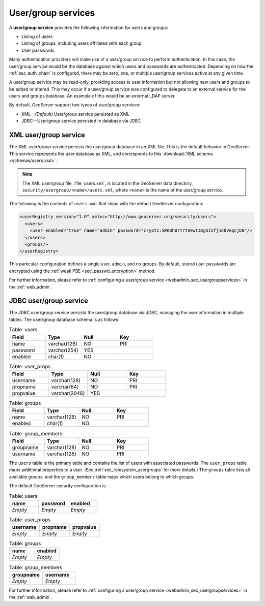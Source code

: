 .. _sec_rolesystem_usergroupservices:

User/group services
===================

A **user/group service** provides the following information for users and groups:

* Listing of users
* Listing of groups, including users affiliated with each group
* User passwords

Many authentication providers will make use of a user/group service to perform authentication. In this case, the user/group service would be the database against which users and passwords are authenticated. Depending on how the :ref:`sec_auth_chain` is configured, there may be zero, one, or multiple user/group services active at any given time.

A user/group service may be read-only, providing access to user information but not allowing new users and groups to be added or altered. This may occur if a user/group service was configured to delegate to an external service for the users and groups database. An example of this would be an external LDAP server.

By default, GeoServer support two types of user/group services:

* XML—*(Default)* User/group service persisted as XML
* JDBC—User/group service persisted in database via JDBC


.. _sec_rolesystem_usergroupxml:

XML user/group service
----------------------

The XML user/group service persists the user/group database in an XML file. This is the default behavior in GeoServer. This service represents the user database as XML, and corresponds to this :download:`XML schema <schemas/users.xsd>`. 

.. note:: 

   The XML user/group file, :file:`users.xml`, is located in the GeoServer data directory, ``security/usergroup/<name>/users.xml``, where ``<name>`` is the name of the user/group service.

The following is the contents of ``users.xml`` that ships with the default GeoServer configuration:

.. code-block:: xml

   <userRegistry version="1.0" xmlns="http://www.geoserver.org/security/users">
     <users>
       <user enabled="true" name="admin" password="crypt1:5WK8hBrtrte9wtImg5i5fjnd8VeqCjDB"/>
     </users>
     <groups/>
   </userRegistry>
  
This particular configuration defines a single user, ``admin``, and no groups. By default, stored user passwords are encrypted using the 
:ref:`weak PBE <sec_passwd_encryption>` method.

For further information, please refer to :ref:`configuring a user/group service <webadmin_sec_usergroupservices>` in the :ref:`web_admin`.


.. _sec_rolesystem_usergroupjdbc:

JDBC user/group service
-----------------------

The JDBC user/group service persists the user/group database via JDBC, managing the user information in  multiple tables. The user/group database schema is as follows:

.. list-table:: Table: users
   :widths: 15 15 15 15 
   :header-rows: 1

   * - Field
     - Type
     - Null
     - Key
   * - name
     - varchar(128)
     - NO
     - PRI
   * - password
     - varchar(254)
     - YES
     - 
   * - enabled
     - char(1)
     - NO
     - 

.. list-table:: Table: user_props
   :widths: 15 15 15 15 
   :header-rows: 1

   * - Field
     - Type
     - Null
     - Key
   * - username
     - varchar(128)
     - NO
     - PRI
   * - propname
     - varchar(64)
     - NO
     - PRI
   * - propvalue
     - varchar(2048)
     - YES
     - 

.. list-table:: Table: groups
   :widths: 15 15 15 15 
   :header-rows: 1

   * - Field
     - Type
     - Null
     - Key
   * - name
     - varchar(128)
     - NO
     - PRI
   * - enabled
     - char(1)
     - NO
     - 

.. list-table:: Table: group_members
   :widths: 15 15 15 15 
   :header-rows: 1

   * - Field
     - Type
     - Null
     - Key
   * - groupname
     - varchar(128)
     - NO
     - PRI
   * - username
     - varchar(128) 
     - NO
     - PRI

The ``users`` table is the primary table and contains the list of users with associated passwords. The ``user_props`` table maps additional properties to a user. (See :ref:`sec_rolesystem_usergroups` for more details.)  The ``groups`` table lists all available groups, and the ``group_members`` table maps which users belong to which groups.

The default GeoServer security configuration is:

.. list-table:: Table: users
   :widths: 15 15 15 
   :header-rows: 1

   * - name
     - password
     - enabled
   * - *Empty*
     - *Empty*
     - *Empty*

.. list-table:: Table: user_props
   :widths: 15 15 15 
   :header-rows: 1

   * - username
     - propname
     - propvalue
   * - *Empty*
     - *Empty*
     - *Empty*

.. list-table:: Table: groups
   :widths: 15 15
   :header-rows: 1

   * - name
     - enabled
   * - *Empty*
     - *Empty*

.. list-table:: Table: group_members
   :widths: 15 15
   :header-rows: 1

   * - groupname
     - username
   * - *Empty*
     - *Empty*

For further information, please refer to :ref:`configuring a user/group service <webadmin_sec_usergroupservices>` in the :ref:`web_admin`.

